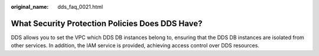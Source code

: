 :original_name: dds_faq_0021.html

.. _dds_faq_0021:

What Security Protection Policies Does DDS Have?
================================================

DDS allows you to set the VPC which DDS DB instances belong to, ensuring that the DDS DB instances are isolated from other services. In addition, the IAM service is provided, achieving access control over DDS resources.
